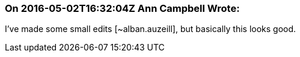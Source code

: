 === On 2016-05-02T16:32:04Z Ann Campbell Wrote:
I've made some small edits [~alban.auzeill], but basically this looks good.

